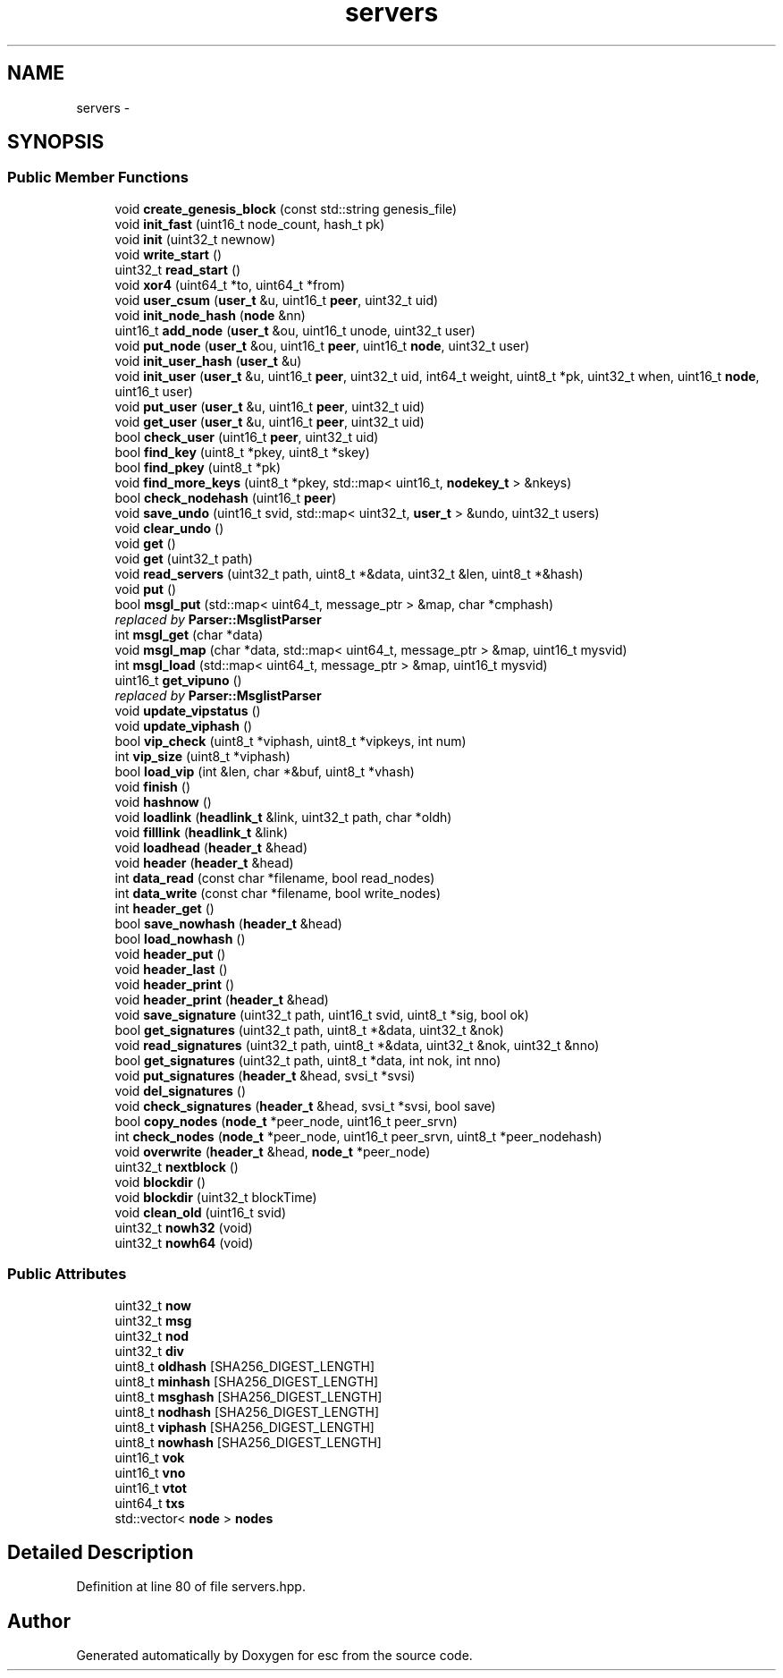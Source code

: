 .TH "servers" 3 "Thu Jun 14 2018" "esc" \" -*- nroff -*-
.ad l
.nh
.SH NAME
servers \- 
.SH SYNOPSIS
.br
.PP
.SS "Public Member Functions"

.in +1c
.ti -1c
.RI "void \fBcreate_genesis_block\fP (const std::string genesis_file)"
.br
.ti -1c
.RI "void \fBinit_fast\fP (uint16_t node_count, hash_t pk)"
.br
.ti -1c
.RI "void \fBinit\fP (uint32_t newnow)"
.br
.ti -1c
.RI "void \fBwrite_start\fP ()"
.br
.ti -1c
.RI "uint32_t \fBread_start\fP ()"
.br
.ti -1c
.RI "void \fBxor4\fP (uint64_t *to, uint64_t *from)"
.br
.ti -1c
.RI "void \fBuser_csum\fP (\fBuser_t\fP &u, uint16_t \fBpeer\fP, uint32_t uid)"
.br
.ti -1c
.RI "void \fBinit_node_hash\fP (\fBnode\fP &nn)"
.br
.ti -1c
.RI "uint16_t \fBadd_node\fP (\fBuser_t\fP &ou, uint16_t unode, uint32_t user)"
.br
.ti -1c
.RI "void \fBput_node\fP (\fBuser_t\fP &ou, uint16_t \fBpeer\fP, uint16_t \fBnode\fP, uint32_t user)"
.br
.ti -1c
.RI "void \fBinit_user_hash\fP (\fBuser_t\fP &u)"
.br
.ti -1c
.RI "void \fBinit_user\fP (\fBuser_t\fP &u, uint16_t \fBpeer\fP, uint32_t uid, int64_t weight, uint8_t *pk, uint32_t when, uint16_t \fBnode\fP, uint16_t user)"
.br
.ti -1c
.RI "void \fBput_user\fP (\fBuser_t\fP &u, uint16_t \fBpeer\fP, uint32_t uid)"
.br
.ti -1c
.RI "void \fBget_user\fP (\fBuser_t\fP &u, uint16_t \fBpeer\fP, uint32_t uid)"
.br
.ti -1c
.RI "bool \fBcheck_user\fP (uint16_t \fBpeer\fP, uint32_t uid)"
.br
.ti -1c
.RI "bool \fBfind_key\fP (uint8_t *pkey, uint8_t *skey)"
.br
.ti -1c
.RI "bool \fBfind_pkey\fP (uint8_t *pk)"
.br
.ti -1c
.RI "void \fBfind_more_keys\fP (uint8_t *pkey, std::map< uint16_t, \fBnodekey_t\fP > &nkeys)"
.br
.ti -1c
.RI "bool \fBcheck_nodehash\fP (uint16_t \fBpeer\fP)"
.br
.ti -1c
.RI "void \fBsave_undo\fP (uint16_t svid, std::map< uint32_t, \fBuser_t\fP > &undo, uint32_t users)"
.br
.ti -1c
.RI "void \fBclear_undo\fP ()"
.br
.ti -1c
.RI "void \fBget\fP ()"
.br
.ti -1c
.RI "void \fBget\fP (uint32_t path)"
.br
.ti -1c
.RI "void \fBread_servers\fP (uint32_t path, uint8_t *&data, uint32_t &len, uint8_t *&hash)"
.br
.ti -1c
.RI "void \fBput\fP ()"
.br
.ti -1c
.RI "bool \fBmsgl_put\fP (std::map< uint64_t, message_ptr > &map, char *cmphash)"
.br
.RI "\fIreplaced by \fBParser::MsglistParser\fP \fP"
.ti -1c
.RI "int \fBmsgl_get\fP (char *data)"
.br
.ti -1c
.RI "void \fBmsgl_map\fP (char *data, std::map< uint64_t, message_ptr > &map, uint16_t mysvid)"
.br
.ti -1c
.RI "int \fBmsgl_load\fP (std::map< uint64_t, message_ptr > &map, uint16_t mysvid)"
.br
.ti -1c
.RI "uint16_t \fBget_vipuno\fP ()"
.br
.RI "\fIreplaced by \fBParser::MsglistParser\fP \fP"
.ti -1c
.RI "void \fBupdate_vipstatus\fP ()"
.br
.ti -1c
.RI "void \fBupdate_viphash\fP ()"
.br
.ti -1c
.RI "bool \fBvip_check\fP (uint8_t *viphash, uint8_t *vipkeys, int num)"
.br
.ti -1c
.RI "int \fBvip_size\fP (uint8_t *viphash)"
.br
.ti -1c
.RI "bool \fBload_vip\fP (int &len, char *&buf, uint8_t *vhash)"
.br
.ti -1c
.RI "void \fBfinish\fP ()"
.br
.ti -1c
.RI "void \fBhashnow\fP ()"
.br
.ti -1c
.RI "void \fBloadlink\fP (\fBheadlink_t\fP &link, uint32_t path, char *oldh)"
.br
.ti -1c
.RI "void \fBfilllink\fP (\fBheadlink_t\fP &link)"
.br
.ti -1c
.RI "void \fBloadhead\fP (\fBheader_t\fP &head)"
.br
.ti -1c
.RI "void \fBheader\fP (\fBheader_t\fP &head)"
.br
.ti -1c
.RI "int \fBdata_read\fP (const char *filename, bool read_nodes)"
.br
.ti -1c
.RI "int \fBdata_write\fP (const char *filename, bool write_nodes)"
.br
.ti -1c
.RI "int \fBheader_get\fP ()"
.br
.ti -1c
.RI "bool \fBsave_nowhash\fP (\fBheader_t\fP &head)"
.br
.ti -1c
.RI "bool \fBload_nowhash\fP ()"
.br
.ti -1c
.RI "void \fBheader_put\fP ()"
.br
.ti -1c
.RI "void \fBheader_last\fP ()"
.br
.ti -1c
.RI "void \fBheader_print\fP ()"
.br
.ti -1c
.RI "void \fBheader_print\fP (\fBheader_t\fP &head)"
.br
.ti -1c
.RI "void \fBsave_signature\fP (uint32_t path, uint16_t svid, uint8_t *sig, bool ok)"
.br
.ti -1c
.RI "bool \fBget_signatures\fP (uint32_t path, uint8_t *&data, uint32_t &nok)"
.br
.ti -1c
.RI "void \fBread_signatures\fP (uint32_t path, uint8_t *&data, uint32_t &nok, uint32_t &nno)"
.br
.ti -1c
.RI "bool \fBget_signatures\fP (uint32_t path, uint8_t *data, int nok, int nno)"
.br
.ti -1c
.RI "void \fBput_signatures\fP (\fBheader_t\fP &head, svsi_t *svsi)"
.br
.ti -1c
.RI "void \fBdel_signatures\fP ()"
.br
.ti -1c
.RI "void \fBcheck_signatures\fP (\fBheader_t\fP &head, svsi_t *svsi, bool save)"
.br
.ti -1c
.RI "bool \fBcopy_nodes\fP (\fBnode_t\fP *peer_node, uint16_t peer_srvn)"
.br
.ti -1c
.RI "int \fBcheck_nodes\fP (\fBnode_t\fP *peer_node, uint16_t peer_srvn, uint8_t *peer_nodehash)"
.br
.ti -1c
.RI "void \fBoverwrite\fP (\fBheader_t\fP &head, \fBnode_t\fP *peer_node)"
.br
.ti -1c
.RI "uint32_t \fBnextblock\fP ()"
.br
.ti -1c
.RI "void \fBblockdir\fP ()"
.br
.ti -1c
.RI "void \fBblockdir\fP (uint32_t blockTime)"
.br
.ti -1c
.RI "void \fBclean_old\fP (uint16_t svid)"
.br
.ti -1c
.RI "uint32_t \fBnowh32\fP (void)"
.br
.ti -1c
.RI "uint32_t \fBnowh64\fP (void)"
.br
.in -1c
.SS "Public Attributes"

.in +1c
.ti -1c
.RI "uint32_t \fBnow\fP"
.br
.ti -1c
.RI "uint32_t \fBmsg\fP"
.br
.ti -1c
.RI "uint32_t \fBnod\fP"
.br
.ti -1c
.RI "uint32_t \fBdiv\fP"
.br
.ti -1c
.RI "uint8_t \fBoldhash\fP [SHA256_DIGEST_LENGTH]"
.br
.ti -1c
.RI "uint8_t \fBminhash\fP [SHA256_DIGEST_LENGTH]"
.br
.ti -1c
.RI "uint8_t \fBmsghash\fP [SHA256_DIGEST_LENGTH]"
.br
.ti -1c
.RI "uint8_t \fBnodhash\fP [SHA256_DIGEST_LENGTH]"
.br
.ti -1c
.RI "uint8_t \fBviphash\fP [SHA256_DIGEST_LENGTH]"
.br
.ti -1c
.RI "uint8_t \fBnowhash\fP [SHA256_DIGEST_LENGTH]"
.br
.ti -1c
.RI "uint16_t \fBvok\fP"
.br
.ti -1c
.RI "uint16_t \fBvno\fP"
.br
.ti -1c
.RI "uint16_t \fBvtot\fP"
.br
.ti -1c
.RI "uint64_t \fBtxs\fP"
.br
.ti -1c
.RI "std::vector< \fBnode\fP > \fBnodes\fP"
.br
.in -1c
.SH "Detailed Description"
.PP 
Definition at line 80 of file servers\&.hpp\&.

.SH "Author"
.PP 
Generated automatically by Doxygen for esc from the source code\&.
